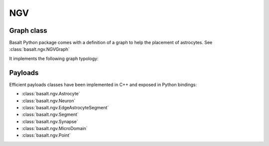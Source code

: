 NGV
###

Graph class
===========

Basalt Python package comes with a definition of a graph to help the placement
of astrocytes. See :class:`basalt.ngv.NGVGraph`

It implements the following graph typology:

.. image:: /_static/ngv-graph.png

Payloads
========

Efficient payloads classes have been implemented in C++ and exposed in Python bindings:

* :class:`basalt.ngv.Astrocyte`
* :class:`basalt.ngv.Neuron`
* :class:`basalt.ngv.EdgeAstrocyteSegment`
* :class:`basalt.ngv.Segment`
* :class:`basalt.ngv.Synapse`
* :class:`basalt.ngv.MicroDomain`
* :class:`basalt.ngv.Point`

